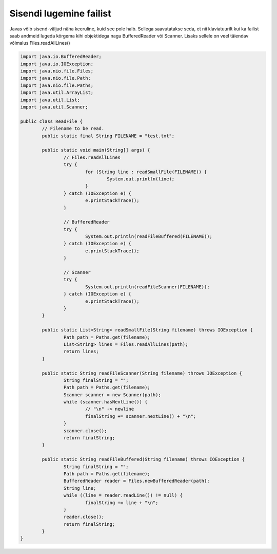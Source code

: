 ========================
Sisendi lugemine failist
========================
Javas võib sisend-väljud näha keeruline, kuid see pole halb. Sellega saavutatakse seda, et nii klaviatuurilt kui ka failist saab andmeid lugeda kõrgema kihi objektidega nagu BufferedReader või Scanner. Lisaks sellele on veel täiendav võimalus Files.readAllLines()

.. code-block:: java
	
	import java.io.BufferedReader;
	import java.io.IOException;
	import java.nio.file.Files;
	import java.nio.file.Path;
	import java.nio.file.Paths;
	import java.util.ArrayList;
	import java.util.List;
	import java.util.Scanner;
	 
	public class ReadFile {
		// Filename to be read. 
		public static final String FILENAME = "test.txt";
 			
		public static void main(String[] args) {
			// Files.readAllLines
			try {
				for (String line : readSmallFile(FILENAME)) {
					System.out.println(line);
				}
			} catch (IOException e) {
				e.printStackTrace();
			}

			// BufferedReader
			try {
				System.out.println(readFileBuffered(FILENAME));
			} catch (IOException e) {
				e.printStackTrace();
			}
 			
			// Scanner
			try {
				System.out.println(readFileScanner(FILENAME));
			} catch (IOException e) {
				e.printStackTrace();
			}
		}
		
		public static List<String> readSmallFile(String filename) throws IOException {
			Path path = Paths.get(filename);
			List<String> lines = Files.readAllLines(path);
			return lines;
		}
 		
		public static String readFileScanner(String filename) throws IOException {
			String finalString = "";
			Path path = Paths.get(filename);
			Scanner scanner = new Scanner(path);
			while (scanner.hasNextLine()) {
				// "\n" -> newline
				finalString += scanner.nextLine() + "\n";
			}
			scanner.close();
			return finalString;
		}
		
		public static String readFileBuffered(String filename) throws IOException {
			String finalString = "";
			Path path = Paths.get(filename);
			BufferedReader reader = Files.newBufferedReader(path);
			String line;
			while ((line = reader.readLine()) != null) {
				finalString += line + "\n";
			}
			reader.close();
			return finalString;
		}
	}